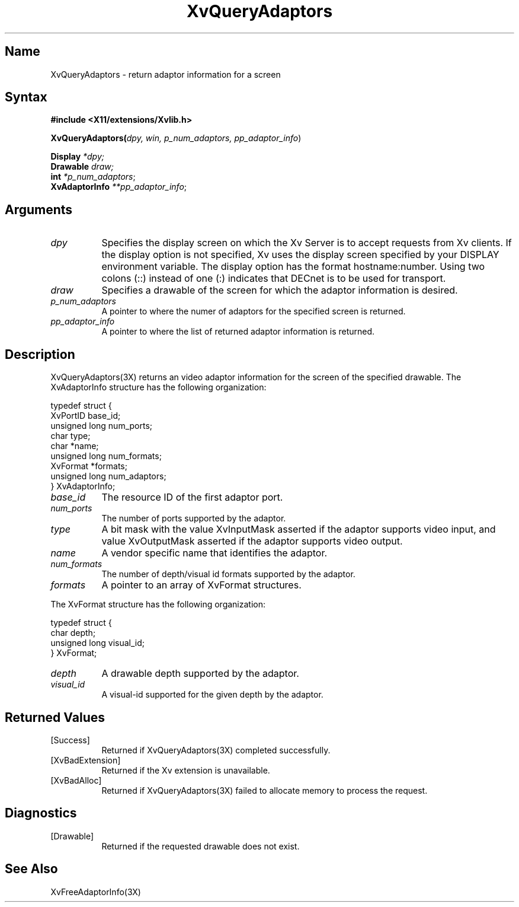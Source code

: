 .TH XvQueryAdaptors 3X  __vendorversion__
.\" $XFree86: xc/doc/man/Xv/XvQueryAdaptors.man,v 1.6 2001/08/17 13:27:50 dawes Exp $
.SH Name
XvQueryAdaptors \- return adaptor information for a screen
.\"
.SH Syntax
.B #include <X11/extensions/Xvlib.h>
.br
.sp 1l
.B XvQueryAdaptors(\fIdpy, win, p_num_adaptors, pp_adaptor_info\fR)
.sp 1l 
\fBDisplay \fI*dpy;\fR
.br
\fBDrawable \fI draw;\fR
.br
\fBint \fI*p_num_adaptors\fR;
.br
\fBXvAdaptorInfo \fI**pp_adaptor_info\fR;
.br
.\"
.SH Arguments
.\"
.IP \fIdpy\fR 8
Specifies the display screen on which the
Xv Server is to accept requests from Xv clients.  If the
display option is not specified, Xv uses the display screen
specified by your DISPLAY environment variable.  The display
option has the format hostname:number.  Using two colons
(::) instead of one (:) indicates that DECnet is to be used
for transport.
.IP \fIdraw\fR 8
Specifies a drawable of the screen for which the adaptor 
information is desired.
.IP \fIp_num_adaptors\fR 8
A pointer to where the numer of adaptors for the specified screen 
is returned.
.IP \fIpp_adaptor_info\fR 8
A pointer to where the list of returned adaptor information is
returned.
.\"
.SH Description
.\"
XvQueryAdaptors(3X) returns an video adaptor information for
the screen of the specified drawable.  The XvAdaptorInfo structure
has the following organization:
.EX

     typedef struct {
       XvPortID base_id;
       unsigned long num_ports;
       char type;
       char *name;
       unsigned long num_formats;
       XvFormat *formats;
       unsigned long num_adaptors;
     } XvAdaptorInfo;

.EE
.IP \fIbase_id\fR 8
The resource ID of the first adaptor port.
.IP \fInum_ports\fR 8
The number of ports supported by the adaptor.
.IP \fItype\fR 8
A bit mask with the value XvInputMask asserted if the adaptor supports video
input, and value XvOutputMask asserted if the adaptor supports video output.
.IP \fIname\fR 8
A vendor specific name that identifies the adaptor.
.IP \fInum_formats\fR 8
The number of depth/visual id formats supported by the adaptor.
.IP \fIformats\fR 8
A pointer to an array of XvFormat structures.
.PP
The XvFormat structure has the following organization:
.EX

     typedef struct {
       char depth;
       unsigned long visual_id;
     } XvFormat;

.EE
.IP \fIdepth\fR 8
A drawable depth supported by the adaptor.
.IP \fIvisual_id\fR 8
A visual-id supported for the given depth by the adaptor.
.\"
.SH Returned Values
.IP [Success] 8
Returned if XvQueryAdaptors(3X) completed successfully.
.IP [XvBadExtension] 8
Returned if the Xv extension is unavailable.
.IP [XvBadAlloc] 8
Returned if XvQueryAdaptors(3X) failed to allocate memory to process
the request.
.SH Diagnostics
.IP [Drawable] 8
Returned if the requested drawable does not exist.
.SH See Also
XvFreeAdaptorInfo(3X)
.\"
